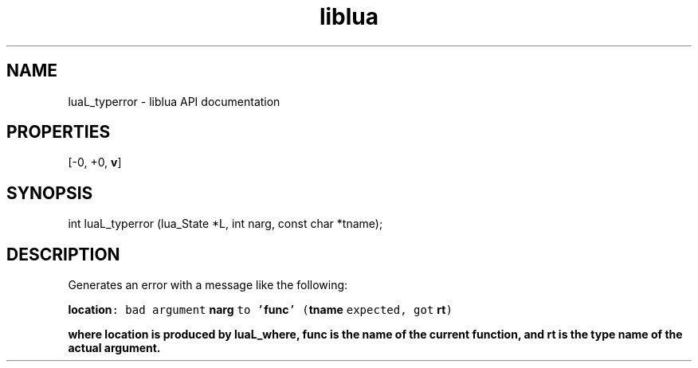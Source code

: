 .TH "liblua" "3" "Jan 25, 2016" "5.1.5" "lua API documentation"
.SH NAME
luaL_typerror - liblua API documentation

.SH PROPERTIES
[-0, +0, \fBv\fP]
.SH SYNOPSIS
int luaL_typerror (lua_State *L, int narg, const char *tname);

.SH DESCRIPTION

.sp
Generates an error with a message like the following:

.ft C
     \fBlocation\fP: bad argument \fBnarg\fP to '\fBfunc\fP' (\fBtname\fP expected, got \fBrt\fP)
.ft P
.sp
where \fB\fBlocation\fP\fP is produced by \fBluaL_where\fP,
\fB\fBfunc\fP\fP is the name of the current function,
and \fB\fBrt\fP\fP is the type name of the actual argument.